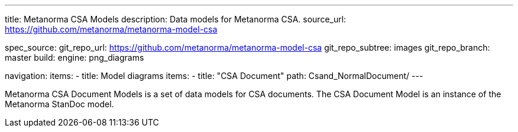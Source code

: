 ---
title: Metanorma CSA Models
description: Data models for Metanorma CSA.
source_url: https://github.com/metanorma/metanorma-model-csa

spec_source:
  git_repo_url: https://github.com/metanorma/metanorma-model-csa
  git_repo_subtree: images
  git_repo_branch: master
  build:
    engine: png_diagrams

navigation:
  items:
  - title: Model diagrams
    items:
    - title: "CSA Document"
      path: Csand_NormalDocument/
---

Metanorma CSA Document Models is a set of data models for CSA documents.
The CSA Document Model is an instance of the Metanorma StanDoc model.
